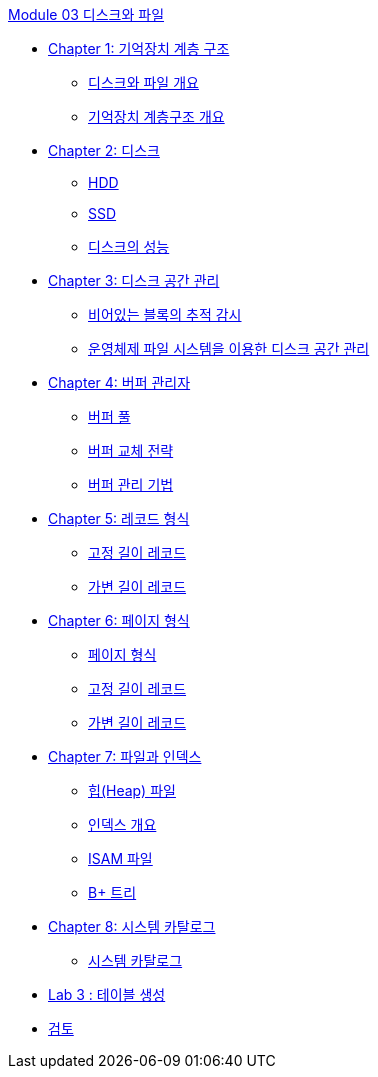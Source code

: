 link:./contents/01_introduction.adoc[Module 03 디스크와 파일]

* link:./contents/02_memory_hi.adoc[Chapter 1: 기억장치 계층 구조]
** link:./contents/03_overview_disk_and_file.adoc[디스크와 파일 개요]
** link:./contents/04_storage_hire.adoc[기억장치 계층구조 개요]
* link:./contents/05_disk.adoc[Chapter 2: 디스크]
** link:./contents/06_hdd.adoc[HDD]
** link:./contents/07_ssd.adoc[SSD]
** link:./contents/08_performance_storage.adoc[디스크의 성능]
* link:./contents/09_disk_space_mgt.adoc[Chapter 3: 디스크 공간 관리]
** link:./contents/10_block.adoc[비어있는 블록의 추적 감시]
** link:./contents/11_disk_space.adoc[운영체제 파일 시스템을 이용한 디스크 공간 관리]
* link:./contents/12_buffer_manager.adoc[Chapter 4: 버퍼 관리자]
** link:./contents/13_buffer_pool.adoc[버퍼 풀]
** link:./contents/14_buffer_paging.adoc[버퍼 교체 전략]
** link:./contents/15_buffer_management.adoc[버퍼 관리 기법]
* link:./contents/16_record.adoc[Chapter 5: 레코드 형식]
** link:./contents/17_fixed_length_record.adoc[고정 길이 레코드]
** link:./contents/18_variant_length_record.adoc[가변 길이 레코드]
* link:./contents/19_page.adoc[Chapter 6: 페이지 형식]
** link:./contents/20_page_type.adoc[페이지 형식]
** link:./contents/21_fixed_record.adoc[고정 길이 레코드]
** link:./contents/22_variant_record.adoc[가변 길이 레코드]
* link:./contents/23_file_index.adoc[Chapter 7: 파일과 인덱스]
** link:./contents/24_heap.adoc[힙(Heap) 파일]
** link:./contents/25_index.adoc[인덱스 개요]
** link:./contents/26_isam.adoc[ISAM 파일]
** link:./contents/27_Bplus_tree.adoc[B+ 트리]
* link:./contents/28_system_cat.adoc[Chapter 8: 시스템 카탈로그]
** link:./contents/29_system_catalog.adoc[시스템 카탈로그]
* link:./contents/30_lab3.adoc[Lab 3 : 테이블 생성]
* link:./contents/31_review.adoc[검토]